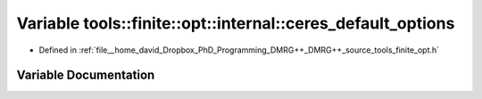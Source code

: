 .. _exhale_variable_namespacetools_1_1finite_1_1opt_1_1internal_1af98ed8738849042e8bd79a77c8a783db:

Variable tools::finite::opt::internal::ceres_default_options
============================================================

- Defined in :ref:`file__home_david_Dropbox_PhD_Programming_DMRG++_DMRG++_source_tools_finite_opt.h`


Variable Documentation
----------------------


.. doxygenvariable:: tools::finite::opt::internal::ceres_default_options
